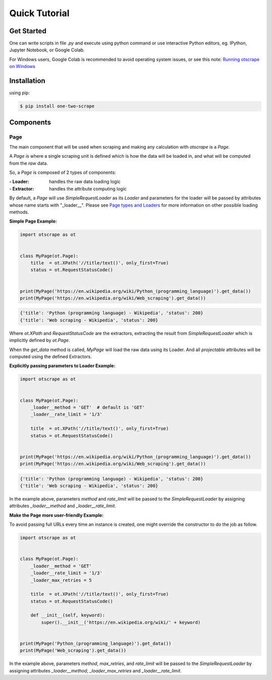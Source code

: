 Quick Tutorial
================

Get Started
------------

One can write scripts in file `.py` and execute using python command
or use interactive Python editors, eg. IPython, Jupyter Notebook, or Google Colab.

For Windows users, Google Colab is recommended to avoid operating system issues, or see this note: `Running otscrape on Windows <#>`_

Installation
-------------

using pip:

.. code-block:: shell

    $ pip install one-two-scrape

Components
-----------

Page
`````

The main component that will be used when scraping and making any calculation with `otscrape` is a `Page`.

A `Page` is where a single scraping unit is defined which is how the data will be loaded in,
and what will be computed from the *raw* data.

So, a `Page` is composed of 2 types of components:

:- Loader: handles the raw data loading logic
:- Extractor: handles the attribute computing logic

By default, a `Page` will use `SimpleRequestLoader` as its `Loader`
and parameters for the loader will be passed by attributes whose name starts with "_loader__".
Please see `Page types and Loaders <#>`_ for more information on other possible loading methods.

**Simple Page Example:**

.. code-block:: python

    import otscrape as ot


    class MyPage(ot.Page):
        title  = ot.XPath('//title/text()', only_first=True)
        status = ot.RequestStatusCode()


    print(MyPage('https://en.wikipedia.org/wiki/Python_(programming_language)').get_data())
    print(MyPage('https://en.wikipedia.org/wiki/Web_scraping').get_data())

.. code-block::

    {'title': 'Python (programming language) - Wikipedia', 'status': 200}
    {'title': 'Web scraping - Wikipedia', 'status': 200}

Where `ot.XPath` and `RequestStatusCode` are the extractors,
extracting the result from `SimpleRequestLoader` which is implicitly defined by `ot.Page`.

When the `get_data` method is called, `MyPage` will load the raw data using its Loader.
And all *projectable* attributes will be computed using the defined Extractors.

**Explicitly passing parameters to Loader Example:**

.. code-block:: python

    import otscrape as ot


    class MyPage(ot.Page):
        _loader__method = 'GET'  # default is 'GET'
        _loader__rate_limit = '1/3'

        title  = ot.XPath('//title/text()', only_first=True)
        status = ot.RequestStatusCode()


    print(MyPage('https://en.wikipedia.org/wiki/Python_(programming_language)').get_data())
    print(MyPage('https://en.wikipedia.org/wiki/Web_scraping').get_data())


.. code-block::

    {'title': 'Python (programming language) - Wikipedia', 'status': 200}
    {'title': 'Web scraping - Wikipedia', 'status': 200}


In the example above, parameters `method` and `rate_limit` will be passed to the `SimpleRequestLoader`
by assigning attributes `_loader__method` and `_loader__rate_limit`.


**Make the Page more user-friendly Example:**

To avoid passing full URLs every time an instance is created, one might override the constructor to do the job as follow.

.. code-block:: python

    import otscrape as ot


    class MyPage(ot.Page):
        _loader__method = 'GET'
        _loader__rate_limit = '1/3'
        _loader_max_retries = 5

        title  = ot.XPath('//title/text()', only_first=True)
        status = ot.RequestStatusCode()

        def __init__(self, keyword):
            super().__init__('https://en.wikipedia.org/wiki/' + keyword)


    print(MyPage('Python_(programming_language)').get_data())
    print(MyPage('Web_scraping').get_data())

In the example above, parameters `method`, `max_retries`, and `rate_limit` will be passed to the `SimpleRequestLoader`
by assigning attributes `_loader__method`, `_loader_max_retries` and `_loader__rate_limit`.
